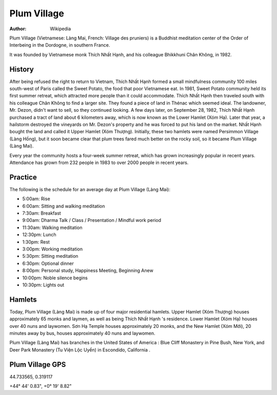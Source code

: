 Plum Village
############

:author: Wikipedia

Plum Village (Vietnamese: Làng Mai, French: Village des pruniers) is a Buddhist meditation center of the Order of Interbeing in the Dordogne, in southern France.

It was founded by Vietnamese monk Thích Nhất Hạnh, and his colleague Bhikkhuni Chân Không, in 1982.

History
-------
After being refused the right to return to Vietnam, Thích Nhất Hạnh formed a small mindfulness community 100 miles south-west of Paris called the Sweet Potato, the food that poor Vietnamese eat. In 1981, Sweet Potato community held its first summer retreat, which attracted more people than it could accommodate. Thích Nhất Hạnh then traveled south with his colleague Chân Không to find a larger site. They found a piece of land in Thénac which seemed ideal. The landowner, Mr. Dezon, didn't want to sell, so they continued looking. A few days later, on September 28, 1982, Thích Nhất Hạnh purchased a tract of land about 6 kilometers away, which is now known as the Lower Hamlet (Xóm Hạ). Later that year, a hailstorm destroyed the vineyards on Mr. Dezon's property and he was forced to put his land on the market. Nhất Hạnh bought the land and called it Upper Hamlet (Xóm Thượng). Initially, these two hamlets were named Persimmon Village (Làng Hồng), but it soon became clear that plum trees fared much better on the rocky soil, so it became Plum Village (Làng Mai).

Every year the community hosts a four-week summer retreat, which has grown increasingly popular in recent years. Attendance has grown from 232 people in 1983 to over 2000 people in recent years.

Practice
--------
The following is the schedule for an average day at Plum Village (Làng Mai):

* 5:00am: Rise
* 6:00am: Sitting and walking meditation
* 7:30am: Breakfast
* 9:00am: Dharma Talk / Class / Presentation / Mindful work period
* 11:30am: Walking meditation
* 12:30pm: Lunch
* 1:30pm: Rest
* 3:00pm: Working meditation
* 5:30pm: Sitting meditation
* 6:30pm: Optional dinner
* 8:00pm: Personal study, Happiness Meeting, Beginning Anew
* 10:00pm: Noble silence begins
* 10:30pm: Lights out

Hamlets 
-------
Today, Plum Village (Làng Mai) is made up of four major residential hamlets. Upper Hamlet (Xóm Thượng) houses approximately 65 monks and laymen, as well as being Thích Nhất Hạnh 's residence. Lower Hamlet (Xóm Hạ) houses over 40 nuns and laywomen. Sơn Hạ Temple houses approximately 20 monks, and the New Hamlet (Xóm Mới), 20 minutes away by bus, houses approximately 40 nuns and laywomen.

Plum Village (Làng Mai) has branches in the United States of America : Blue Cliff Monastery in Pine Bush, New York, and Deer Park Monastery (Tu Viện Lộc Uyển) in Escondido, California .

Plum Village GPS
----------------
44.733565, 0.319117

+44° 44' 0.83", +0° 19' 8.82"
